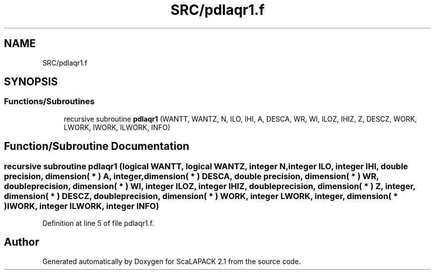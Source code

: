 .TH "SRC/pdlaqr1.f" 3 "Sat Nov 16 2019" "Version 2.1" "ScaLAPACK 2.1" \" -*- nroff -*-
.ad l
.nh
.SH NAME
SRC/pdlaqr1.f
.SH SYNOPSIS
.br
.PP
.SS "Functions/Subroutines"

.in +1c
.ti -1c
.RI "recursive subroutine \fBpdlaqr1\fP (WANTT, WANTZ, N, ILO, IHI, A, DESCA, WR, WI, ILOZ, IHIZ, Z, DESCZ, WORK, LWORK, IWORK, ILWORK, INFO)"
.br
.in -1c
.SH "Function/Subroutine Documentation"
.PP 
.SS "recursive subroutine pdlaqr1 (logical WANTT, logical WANTZ, integer N, integer ILO, integer IHI, double precision, dimension( * ) A, integer, dimension( * ) DESCA, double precision, dimension( * ) WR, double precision, dimension( * ) WI, integer ILOZ, integer IHIZ, double precision, dimension( * ) Z, integer, dimension( * ) DESCZ, double precision, dimension( * ) WORK, integer LWORK, integer, dimension( * ) IWORK, integer ILWORK, integer INFO)"

.PP
Definition at line 5 of file pdlaqr1\&.f\&.
.SH "Author"
.PP 
Generated automatically by Doxygen for ScaLAPACK 2\&.1 from the source code\&.
